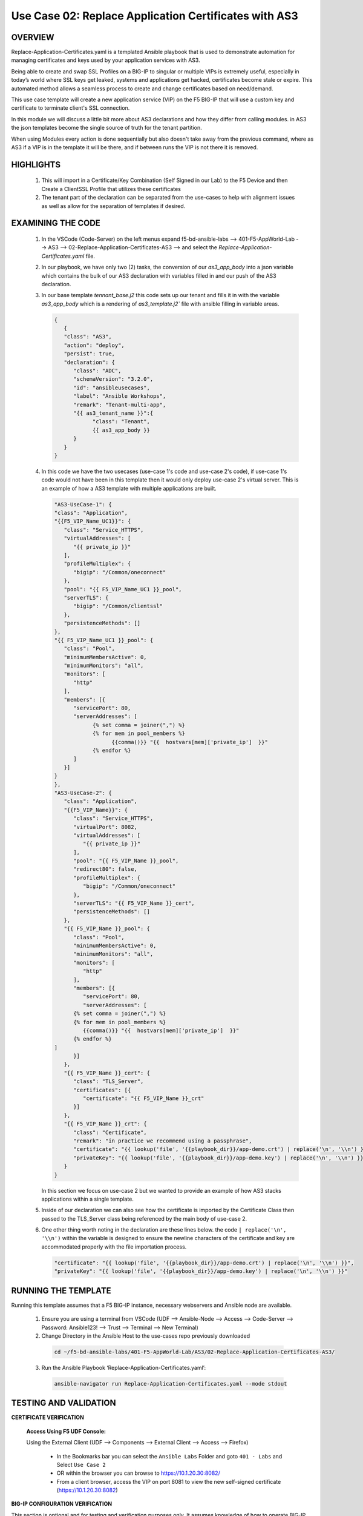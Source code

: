 Use Case 02: Replace Application Certificates with AS3
======================================================

OVERVIEW
--------

Replace-Application-Certificates.yaml is a templated Ansible playbook that is used to demonstrate automation for managing certificates and keys used by your application services with AS3.

Being able to create and swap SSL Profiles on a BIG-IP to singular or multiple VIPs is extremely useful, especially in today’s world where SSL keys get leaked, systems and applications get hacked, certificates become stale or expire. This automated method allows a seamless process to create and change certificates based on need/demand.

This use case template will create a new application service (VIP) on the F5 BIG-IP that will use a custom key and certificate to terminate client's SSL connection. 

In this module we will discuss a little bit more about AS3 declarations and how they differ from calling modules.  in AS3 the json templates become the single source of truth for the tenant partition.

When using Modules every action is done sequentially but also doesn't take away from the previous command, where as AS3 if a VIP is in the template it will be there, and if between runs the VIP is not there it is removed.


HIGHLIGHTS
----------

   1. This will import in a Certificate/Key Combination (Self Signed in our Lab) to the F5 Device and then Create a ClientSSL Profile that utilizes these certificates

   2. The tenant part of the declaration can be separated from the use-cases to help with alignment issues as well as allow for the separation of templates if desired. 

EXAMINING THE CODE
------------------

   1. In the VSCode (Code-Server) on the left menus expand f5-bd-ansible-labs --> 401-F5-AppWorld-Lab --> AS3 --> 02-Replace-Application-Certificates-AS3 --> and select the `Replace-Application-Certificates.yaml` file.

   2. In our playbook, we have only two (2) tasks, the conversion of our `as3_app_body` into a json variable which contains the bulk of our AS3 declaration with variables filled in and our push of the AS3 declaration. 

   3. In our base template `tennant_base.j2` this code sets up our tenant and fills it in with the variable `as3_app_body` which is a rendering of `as3_template.j2`` file with ansible filling in variable areas.

      .. code::  json

         {
            {
            "class": "AS3",
            "action": "deploy",
            "persist": true,
            "declaration": {
               "class": "ADC",
               "schemaVersion": "3.2.0",
               "id": "ansibleusecases",
               "label": "Ansible Workshops",
               "remark": "Tenant-multi-app",
               "{{ as3_tenant_name }}":{
                     "class": "Tenant",
                     {{ as3_app_body }}
               }
            }
         }


   4. In this code we have the two usecases (use-case 1's code and use-case 2's code), if use-case 1's code would not have been in this template then it would only deploy use-case 2's virtual server.  This is an example of how a AS3 template with multiple applications are built.

      .. code::  json

         "AS3-UseCase-1": {
         "class": "Application",
         "{{F5_VIP_Name_UC1}}": {
            "class": "Service_HTTPS",
            "virtualAddresses": [
               "{{ private_ip }}"
            ],
            "profileMultiplex": {
               "bigip": "/Common/oneconnect"
            },
            "pool": "{{ F5_VIP_Name_UC1 }}_pool",
            "serverTLS": {
               "bigip": "/Common/clientssl"
            },
            "persistenceMethods": []
         },
         "{{ F5_VIP_Name_UC1 }}_pool": {
            "class": "Pool",
            "minimumMembersActive": 0,
            "minimumMonitors": "all",
            "monitors": [
               "http"
            ],
            "members": [{
               "servicePort": 80,
               "serverAddresses": [
                     {% set comma = joiner(",") %}
                     {% for mem in pool_members %}
                           {{comma()}} "{{  hostvars[mem]['private_ip']  }}"
                     {% endfor %}
               ]
            }]
         }
         },
         "AS3-UseCase-2": {
            "class": "Application",
            "{{F5_VIP_Name}}": {
               "class": "Service_HTTPS",
               "virtualPort": 8082,
               "virtualAddresses": [
                  "{{ private_ip }}"
               ],
               "pool": "{{ F5_VIP_Name }}_pool",
               "redirect80": false,
               "profileMultiplex": {
                  "bigip": "/Common/oneconnect"
               },
               "serverTLS": "{{ F5_VIP_Name }}_cert",
               "persistenceMethods": []
            },
            "{{ F5_VIP_Name }}_pool": {
               "class": "Pool",
               "minimumMembersActive": 0,
               "minimumMonitors": "all",
               "monitors": [
                  "http"
               ],
               "members": [{
                  "servicePort": 80,
                  "serverAddresses": [
               {% set comma = joiner(",") %}
               {% for mem in pool_members %}
                  {{comma()}} "{{  hostvars[mem]['private_ip']  }}"
               {% endfor %}
         ]
               }]
            },
            "{{ F5_VIP_Name }}_cert": {
               "class": "TLS_Server",
               "certificates": [{
                  "certificate": "{{ F5_VIP_Name }}_crt"
               }]
            },
            "{{ F5_VIP_Name }}_crt": {
               "class": "Certificate",
               "remark": "in practice we recommend using a passphrase",
               "certificate": "{{ lookup('file', '{{playbook_dir}}/app-demo.crt') | replace('\n', '\\n') }}",
               "privateKey": "{{ lookup('file', '{{playbook_dir}}/app-demo.key') | replace('\n', '\\n') }}"
            }
         }

      In this section we focus on use-case 2 but we wanted to provide an example of how AS3 stacks applications within a single template.

   5. Inside of our declaration we can also see how the certificate is imported by the Certificate Class then passed to the TLS_Server class being referenced by the main body of use-case 2.

   6. One other thing worth noting in the declaration are these lines below.  the code ``| replace('\n', '\\n')`` within the variable is designed to ensure the newline characters of the certificate and key are accommodated properly with the file importation process. 

      .. code:: json
         
         "certificate": "{{ lookup('file', '{{playbook_dir}}/app-demo.crt') | replace('\n', '\\n') }}",
         "privateKey": "{{ lookup('file', '{{playbook_dir}}/app-demo.key') | replace('\n', '\\n') }}"


RUNNING THE TEMPLATE
--------------------

Running this template assumes that a F5 BIG-IP instance, necessary webservers and Ansible node are available.  

  1. Ensure you are using a terminal from VSCode (UDF --> Ansible-Node --> Access --> Code-Server --> Password: Ansible123! --> Trust --> Terminal --> New Terminal)
    
  2. Change Directory in the Ansible Host to the use-cases repo previously downloaded

    .. code::
    
        cd ~/f5-bd-ansible-labs/401-F5-AppWorld-Lab/AS3/02-Replace-Application-Certificates-AS3/

  3. Run the Ansible Playbook ‘Replace-Application-Certificates.yaml’:

    .. code::

        ansible-navigator run Replace-Application-Certificates.yaml --mode stdout



TESTING AND VALIDATION
----------------------

**CERTIFICATE VERIFICATION**

   **Access Using F5 UDF Console:**

   Using the External Client (UDF --> Components --> External Client --> Access --> Firefox)

      - In the Bookmarks bar you can select the ``Ansible Labs`` Folder and goto ``401 - Labs`` and Select ``Use Case 2`` 
      - OR within the browser you can browse to https://10.1.20.30:8082/
      - From a client browser, access the VIP on port 8081 to view the new self-signed certificate (https://10.1.20.30:8082)


**BIG-IP CONFIGURATION VERIFICATION**

This section is optional and for testing and verification purposes only. It assumes knowledge of how to operate BIG-IP commands and networking.

   **Access Using F5 UDF Console:**

   - BIG-IP - (In UDF --> Components --> BIG-IP --> Access --> TMUI)  - This will popup a webpage to access the F5 Login Page

      * Login to the BIG-IP instance
      * Navigate to Local Traffic --> Virtual Servers
      * Change the Partition (Top Right Corner) to "WorkshopExample"
      * View the deployed use case access VIP:port (8082)

   - Login information for the BIG-IP:
   
      * username: admin 
      * password: **found in the inventory hosts file**